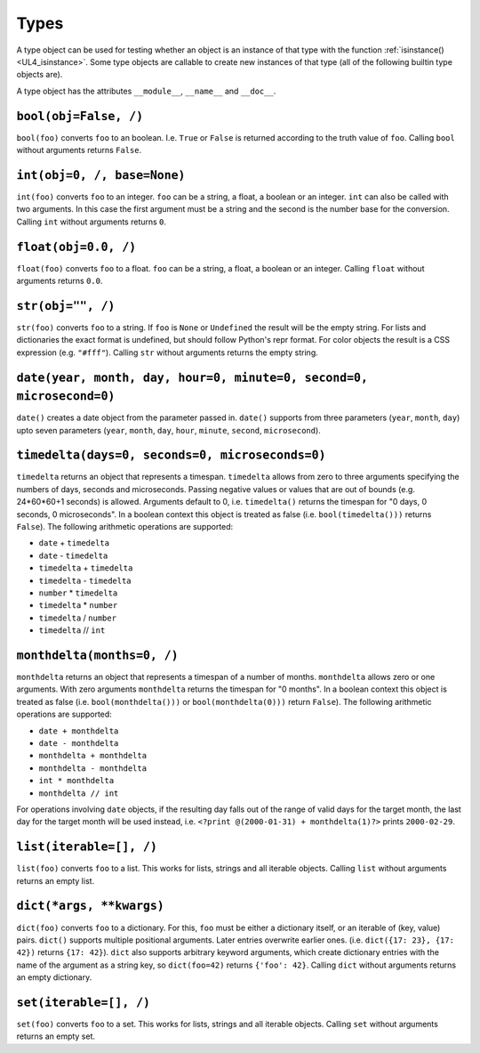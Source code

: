 .. _UL4_Types:

Types
#####

A type object can be used for testing whether an object is an instance of that
type with the function :ref:`isinstance() <UL4_isinstance>`.  Some type objects
are callable to create new instances of that type (all of the following builtin
type objects are).

A type object has the attributes ``__module__``, ``__name__`` and ``__doc__``.


``bool(obj=False, /)``
======================

``bool(foo)`` converts ``foo`` to an boolean. I.e. ``True`` or ``False`` is
returned according to the truth value of ``foo``. Calling ``bool`` without
arguments returns ``False``.


``int(obj=0, /, base=None)``
============================

``int(foo)`` converts ``foo`` to an integer. ``foo`` can be a string, a float,
a boolean or an integer. ``int`` can also be called with two arguments. In this
case the first argument must be a string and the second is the number base for
the conversion. Calling ``int`` without arguments returns ``0``.


``float(obj=0.0, /)``
=====================

``float(foo)`` converts ``foo`` to a float. ``foo`` can be a string, a float,
a boolean or an integer. Calling ``float`` without arguments returns ``0.0``.


``str(obj="", /)``
==================

``str(foo)`` converts ``foo`` to a string. If ``foo`` is ``None`` or ``Undefined``
the result will be the empty string. For lists and dictionaries the exact format
is undefined, but should follow Python's repr format. For color objects the
result is a CSS expression (e.g. ``"#fff"``). Calling ``str`` without arguments
returns the empty string.


``date(year, month, day, hour=0, minute=0, second=0, microsecond=0)``
=====================================================================

``date()`` creates a date object from the parameter passed in. ``date()``
supports from three parameters (``year``, ``month``, ``day``) upto seven
parameters (``year``, ``month``, ``day``, ``hour``, ``minute``, ``second``,
``microsecond``).


``timedelta(days=0, seconds=0, microseconds=0)``
================================================

``timedelta`` returns an object that represents a timespan. ``timedelta``
allows from zero to three arguments specifying the numbers of days, seconds and
microseconds. Passing negative values or values that are out of bounds (e.g.
24*60*60+1 seconds) is allowed. Arguments default to 0, i.e. ``timedelta()``
returns the timespan for "0 days, 0 seconds, 0 microseconds". In a boolean
context this object is treated as false (i.e. ``bool(timedelta()))`` returns
``False``). The following arithmetic operations are supported:

*	``date`` + ``timedelta``
*	``date`` - ``timedelta``
*	``timedelta`` + ``timedelta``
*	``timedelta`` - ``timedelta``
*	``number`` * ``timedelta``
*	``timedelta`` * ``number``
*	``timedelta`` / ``number``
*	``timedelta`` // ``int``


``monthdelta(months=0, /)``
===========================

``monthdelta`` returns an object that represents a timespan of a number of
months. ``monthdelta`` allows zero or one arguments. With zero arguments
``monthdelta`` returns the timespan for "0 months". In a boolean context this
object is treated as false (i.e. ``bool(monthdelta()))`` or
``bool(monthdelta(0)))`` return ``False``). The following arithmetic operations
are supported:

*	``date + monthdelta``
*	``date - monthdelta``
*	``monthdelta + monthdelta``
*	``monthdelta - monthdelta``
*	``int * monthdelta``
*	``monthdelta // int``

For operations involving ``date`` objects, if the resulting day falls out of the
range of valid days for the target month, the last day for the target month
will be used instead, i.e. ``<?print @(2000-01-31) + monthdelta(1)?>`` prints
``2000-02-29``.


``list(iterable=[], /)``
========================

``list(foo)`` converts ``foo`` to a list. This works for lists, strings and all
iterable objects. Calling ``list`` without arguments returns an empty list.


``dict(*args, **kwargs)``
=========================

``dict(foo)`` converts ``foo`` to a dictionary. For this, ``foo`` must be either
a dictionary itself, or an iterable of (key, value) pairs. ``dict()`` supports
multiple positional arguments. Later entries overwrite earlier ones.
(i.e. ``dict({17: 23}, {17: 42})`` returns ``{17: 42}``). ``dict`` also supports
arbitrary keyword arguments, which create dictionary entries with the name of
the argument as a string key, so ``dict(foo=42)`` returns ``{'foo': 42}``.
Calling ``dict`` without arguments returns an empty dictionary.


``set(iterable=[], /)``
=======================

``set(foo)`` converts ``foo`` to a set. This works for lists, strings and all
iterable objects. Calling ``set`` without arguments returns an empty set.
